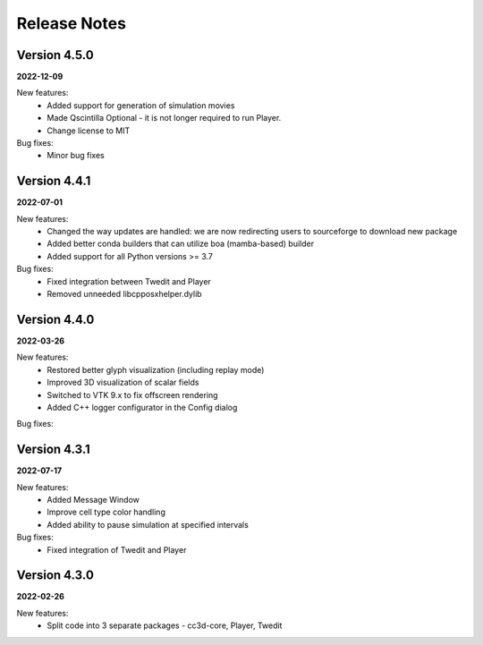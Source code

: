 Release Notes
=============

Version 4.5.0
-------------
**2022-12-09**

New features:
 - Added support for generation of simulation movies
 - Made Qscintilla Optional - it is not longer required to run Player.
 - Change license to MIT

Bug fixes:
 - Minor bug fixes


Version 4.4.1
-------------
**2022-07-01**

New features:
 - Changed the way updates are handled: we are now redirecting users to sourceforge to download new package
 - Added better conda builders that can utilize boa (mamba-based) builder
 - Added support for all Python versions >= 3.7

Bug fixes:
 - Fixed integration between Twedit and Player
 - Removed unneeded libcpposxhelper.dylib


Version 4.4.0
-------------
**2022-03-26**

New features:
 - Restored better glyph visualization (including replay mode)
 - Improved 3D visualization of scalar fields
 - Switched to VTK 9.x to fix offscreen rendering
 - Added C++ logger configurator in the Config dialog

Bug fixes:


Version 4.3.1
-------------
**2022-07-17**

New features:
 - Added Message Window
 - Improve cell type color handling
 - Added ability to pause simulation at specified intervals

Bug fixes:
 - Fixed integration of Twedit and Player


Version 4.3.0
-------------
**2022-02-26**

New features:
 - Split code into 3 separate packages - cc3d-core, Player, Twedit


